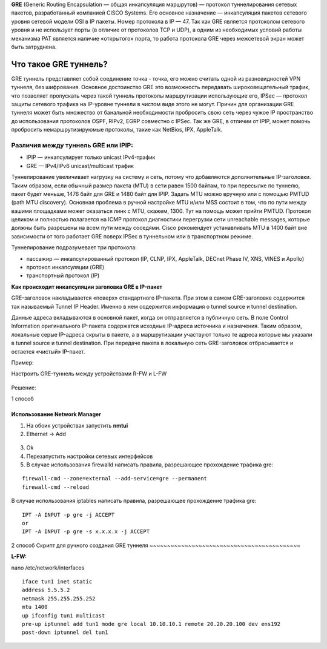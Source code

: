 **GRE** (Generic Routing Encapsulation — общая инкапсуляция маршрутов) — протокол туннелирования сетевых пакетов, разработанный компанией CISCO Systems. Его основное назначение — инкапсуляция пакетов сетевого уровня сетевой модели OSI в IP пакеты. Номер протокола в IP — 47.
Так как GRE является протоколом сетевого уровня и не использует порты (в отличие от протоколов TCP и UDP), а одним из необходимых условий работы механизма PAT является наличие «открытого» порта, то работа протокола GRE через межсетевой экран может быть затруднена.

Что такое GRE туннель?
"""""""""""""""""""""""""

GRE туннель представляет собой соединение точка - точка, его можно считать одной из разновидностей VPN туннеля, без шифрования. Основное достоинство GRE это возможность передавать широковещательный трафик, что позволяет пропускать через такой туннель протоколы маршрутизации использующие его, IPSec — протокол защиты сетевого трафика на IP-уровне туннели в чистом виде этого не могут. Причин для организации GRE туннеля может быть множество от банальной необходимости пробросить свою сеть через чужое IP пространство до использования протоколов OSPF, RIPv2, EGRP совместно с IPSec. Так же GRE, в отличии от IPIP, может помочь пробросить немаршрутизируюмые протоколы, такие как NetBios, IPX, AppleTalk.

Различия между туннель GRE или IPIP:
''''''''''''''''''''''''''''''''''''''

* IPIP — инкапсулирует только unicast IPv4-трафик

* GRE — IPv4/IPv6 unicast/multicast трафик

Туннелирование увеличивает нагрузку на систему и сеть, потому что добавляются дополнительные IP-заголовки. Таким образом, если обычный размер пакета (MTU) в сети равен 1500 байтам, то при пересылке по туннелю, пакет будет меньше, 1476 байт для GRE и 1480 байт для IPIP. Задать MTU можно вручную или с помощью PMTUD (path MTU discovery). Основная проблема в ручной настройке MTU и/или MSS состоит в том, что по пути между вашими площадками может оказаться линк с MTU, скажем, 1300. Тут на помощь может прийти PMTUD. Протокол целиком и полностью полагается на ICMP протокол диагностики перегрузки сети unreachable messages, которые должны быть разрешены на всем пути между соседями. Cisco рекомендует устанавливать MTU в 1400 байт вне зависимости от того работает GRE поверх IPSec в туннельном или в транспортном режиме.

Туннелирование подразумевает три протокола:

* пассажир — инкапсулированный протокол (IP, CLNP, IPX, AppleTalk, DECnet Phase IV, XNS, VINES и Apollo)
* протокол инкапсуляции (GRE)
* транспортный протокол (IP)

**Как происходит инкапсуляции заголовка GRE в IP-пакет**

GRE-заголовок накладывается «поверх» стандартного IP-пакета. При этом в самом GRE-заголовке содержится так называемый Tunnel IP Header. Именно в нем содержится информация о tunnel source и tunnel destination.

Данные адреса вкладываются в основной пакет, когда он отправляется в публичную сеть. В поле Control Information оригинального IP-пакета содержатся исходные IP-адреса источника и назначения. Таким образом, локальные серые IP-адреса скрыты в пакете, а в маршрутизации участвуют только те адреса которые мы указали в tunnel source и tunnel destination. При передаче пакета в локальную сеть GRE-заголовок отбрасывается и остается «чистый» IP-пакет.

Пример:

Настроить GRE-туннель между устройствами R-FW и L-FW

.. figure:: img/gre_01.png
       :scale: 100 %
       :align: center
       :alt: asda

Решение:

1 способ

Использование Network Manager
~~~~~~~~~~~~~~~~~~~~~~~~~~~~~~~~~~

1.	На обоих устройствах запустить **nmtui**

2.	Ethernet -> Add 


.. figure:: img/gre_03.png
       :scale: 100 %
       :align: center
       :alt: asda

3.	Ok

4.	Перезапустить настройки сетевых интерфейсов

5.	В случае использования firewalld написать правила, разрешающее прохождение трафика gre:

::

        firewall-cmd --zone=external --add-service=gre --permanent
        firewall-cmd --reload

В случае использования iptables написать правила, разрешающее прохождение трафика gre:

::

        IPT -A INPUT -p gre -j ACCEPT
        or
        IPT -A INPUT -p gre -s x.x.x.x -j ACCEPT

2 способ
Скрипт для ручного создания GRE туннеля
~~~~~~~~~~~~~~~~~~~~~~~~~~~~~~~~~~~~~~~~~~~

**L-FW:**

nano /etc/network/interfaces

::

        iface tun1 inet static
        address 5.5.5.2
        netmask 255.255.255.252
        mtu 1400
        up ifconfig tun1 multicast
        pre-up iptunnel add tun1 mode gre local 10.10.10.1 remote 20.20.20.100 dev ens192
        post-down iptunnel del tun1










